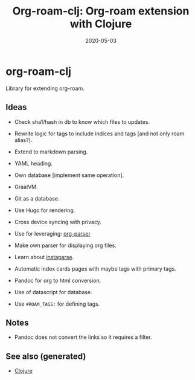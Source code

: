 :PROPERTIES:
:ID:       49e82bce-1487-48b8-87c7-8bc692f85de1
:ROAM_ALIASES: org-roam org-roam-clj
:END:
#+TITLE: Org-roam-clj: Org-roam extension with Clojure
#+OPTIONS: toc:nil
#+DATE: 2020-05-03
#+filetags: :org_roam_clj:org_roam:clj_db:project:clj:

* org-roam-clj

Library for extending org-roam.

** Ideas

- Check sha1/hash in db to know which files to updates.
- Rewrite logic for tags to include indices and tags [and not only roam alias?].
- Extend to markdown parsing.
- YAML heading.
- Own database [implement same operation].
- GraalVM.
- Git as a database.
- Use Hugo for rendering.
- Cross device syncing with privacy.

- Use for leveraging:  [[https://github.com/200ok-ch/org-parser][org-parser]]
- Make own parser for displaying org files.
- Learn about [[https://github.com/Engelberg/instaparse/][instaparse]].
- Automatic index cards pages with maybe tags with primary tags.

- Pandoc for org to html conversion.
- Use of datascript for database.
- Use ~#ROAM_TAGS:~ for defining tags.

** Notes
   - Pandoc does not convert the links so it requires a filter.

** See also (generated)

   - [[file:../decks/clojure.org][Clojure]]

